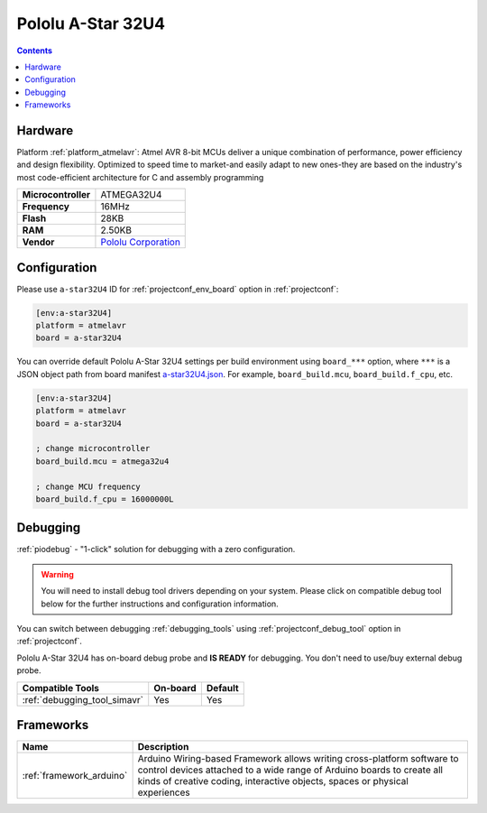  
.. _board_atmelavr_a-star32U4:

Pololu A-Star 32U4
==================

.. contents::

Hardware
--------

Platform :ref:`platform_atmelavr`: Atmel AVR 8-bit MCUs deliver a unique combination of performance, power efficiency and design flexibility. Optimized to speed time to market-and easily adapt to new ones-they are based on the industry's most code-efficient architecture for C and assembly programming

.. list-table::

  * - **Microcontroller**
    - ATMEGA32U4
  * - **Frequency**
    - 16MHz
  * - **Flash**
    - 28KB
  * - **RAM**
    - 2.50KB
  * - **Vendor**
    - `Pololu Corporation <https://www.pololu.com/category/149/a-star-programmable-controllers?utm_source=platformio.org&utm_medium=docs>`__


Configuration
-------------

Please use ``a-star32U4`` ID for :ref:`projectconf_env_board` option in :ref:`projectconf`:

.. code-block:: ini

  [env:a-star32U4]
  platform = atmelavr
  board = a-star32U4

You can override default Pololu A-Star 32U4 settings per build environment using
``board_***`` option, where ``***`` is a JSON object path from
board manifest `a-star32U4.json <https://github.com/platformio/platform-atmelavr/blob/master/boards/a-star32U4.json>`_. For example,
``board_build.mcu``, ``board_build.f_cpu``, etc.

.. code-block:: ini

  [env:a-star32U4]
  platform = atmelavr
  board = a-star32U4

  ; change microcontroller
  board_build.mcu = atmega32u4

  ; change MCU frequency
  board_build.f_cpu = 16000000L

Debugging
---------

:ref:`piodebug` - "1-click" solution for debugging with a zero configuration.

.. warning::
    You will need to install debug tool drivers depending on your system.
    Please click on compatible debug tool below for the further
    instructions and configuration information.

You can switch between debugging :ref:`debugging_tools` using
:ref:`projectconf_debug_tool` option in :ref:`projectconf`.

Pololu A-Star 32U4 has on-board debug probe and **IS READY** for debugging. You don't need to use/buy external debug probe.

.. list-table::
  :header-rows:  1

  * - Compatible Tools
    - On-board
    - Default
  * - :ref:`debugging_tool_simavr`
    - Yes
    - Yes

Frameworks
----------
.. list-table::
    :header-rows:  1

    * - Name
      - Description

    * - :ref:`framework_arduino`
      - Arduino Wiring-based Framework allows writing cross-platform software to control devices attached to a wide range of Arduino boards to create all kinds of creative coding, interactive objects, spaces or physical experiences